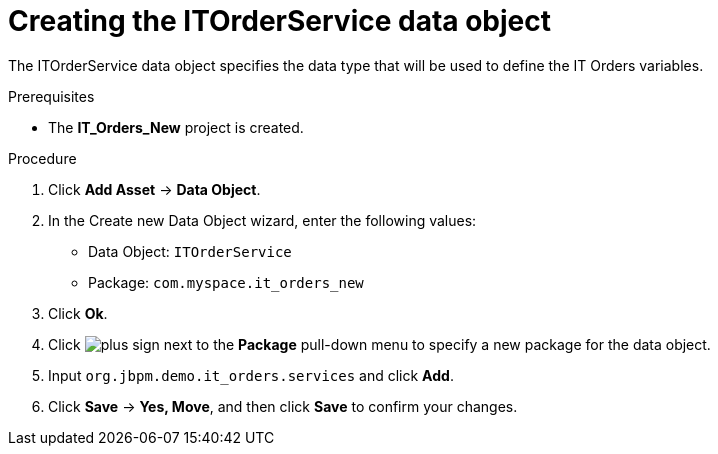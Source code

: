 [id='order-service-data-object-proc-{context}']
= Creating the ITOrderService data object

The ITOrderService data object specifies the data type that will be used to define the IT Orders variables.

.Prerequisites
* The *IT_Orders_New* project is created.

.Procedure
. Click *Add Asset* -> *Data Object*.
. In the Create new Data Object wizard, enter the following values:
* Data Object: `ITOrderService`
* Package: `com.myspace.it_orders_new`
. Click *Ok*.
. Click image:cases/plus-sign.png[] next to the *Package* pull-down menu to specify a new package for the data object.
. Input `org.jbpm.demo.it_orders.services` and click *Add*.
. Click *Save* -> *Yes, Move*, and then click *Save* to confirm your changes.
